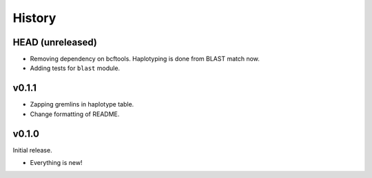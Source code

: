 =======
History
=======

-----------------
HEAD (unreleased)
-----------------

- Removing dependency on bcftools.
  Haplotyping is done from BLAST match now.
- Adding tests for ``blast`` module.

------
v0.1.1
------

- Zapping gremlins in haplotype table.
- Change formatting of README.

------
v0.1.0
------

Initial release.

- Everything is new!
